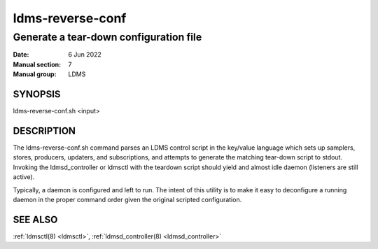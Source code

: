 .. _ldms-reverse-conf:

=================
ldms-reverse-conf
=================

----------------------------------------
Generate a tear-down configuration file
----------------------------------------

:Date:   6 Jun 2022
:Manual section: 7
:Manual group: LDMS

SYNOPSIS
========

ldms-reverse-conf.sh <input>

DESCRIPTION
===========

The ldms-reverse-conf.sh command parses an LDMS control script in the
key/value language which sets up samplers, stores, producers, updaters,
and subscriptions, and attempts to generate the matching tear-down
script to stdout. Invoking the ldmsd_controller or ldmsctl with the
teardown script should yield and almost idle daemon (listeners are still
active).

Typically, a daemon is configured and left to run. The intent of this
utility is to make it easy to deconfigure a running daemon in the proper
command order given the original scripted configuration.

SEE ALSO
========

:ref:`ldmsctl(8) <ldmsctl>`, :ref:`ldmsd_controller(8) <ldmsd_controller>`
